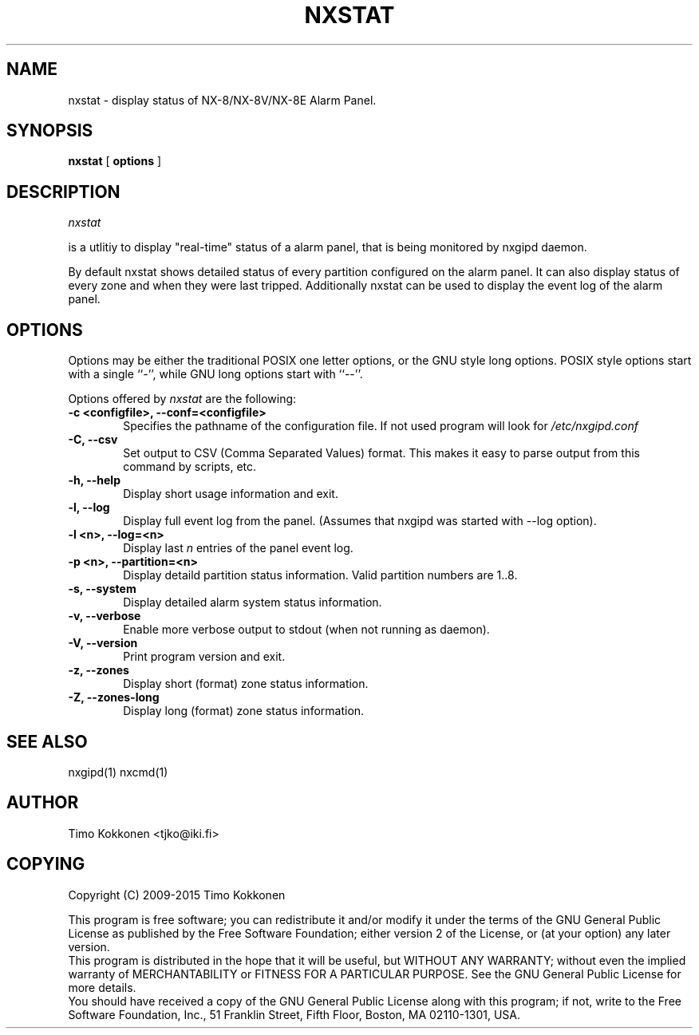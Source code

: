 .TH NXSTAT 1 "08 Sep 2013" 
.UC 4 
.SH NAME 
nxstat \- display status of NX-8/NX-8V/NX-8E Alarm Panel.


.SH SYNOPSIS 
.B nxstat
[ 
.B options 
]


.SH DESCRIPTION 
.I nxstat

is a utlitiy to display "real-time" status of a alarm panel, that
is being monitored by nxgipd daemon.

By default nxstat shows detailed status of every partition configured on
the alarm panel. It can also display status of every zone and when they 
were last tripped.
Additionally nxstat can be used to display the event log of the alarm
panel.



.SH OPTIONS
.PP
Options may be either the traditional POSIX one letter options, or the
GNU style long options.  POSIX style options start with a single
``\-'', while GNU long options start with ``\-\^\-''.

Options offered by
.I nxstat
are the following:
.TP 0.6i
.B -c <configfile>, --conf=<configfile>
Specifies the pathname of the configuration file. If not used program
will look for
.I /etc/nxgipd.conf
.TP 0.6i
.B -C, --csv
Set output to CSV (Comma Separated Values) format. This makes it easy to parse output from this command by scripts, etc.
.TP 0.6i
.B -h, --help
Display short usage information and exit.
.TP 0.6i
.B -l, --log
Display full event log from the panel. (Assumes that nxgipd was
started with --log option).
.TP 0.6i
.B -l <n>, --log=<n>
Display last 
.I n
entries of the panel event log.
.TP 0.6i
.B -p <n>, --partition=<n>
Display detaild partition status information. Valid partition numbers are 1..8.
.TP 0.6i
.B -s, --system
Display detailed alarm system status information.
.TP 0.6i
.B -v, --verbose
Enable more verbose output to stdout (when not running as daemon).
.TP 0.6i
.B -V, --version
Print program version and exit.
.TP 0.6i
.B -z, --zones
Display short (format) zone status information.
.TP 0.6i
.B -Z, --zones-long
Display long (format) zone status information.



.SH "SEE ALSO" 
nxgipd(1) nxcmd(1)

.SH AUTHOR
Timo Kokkonen <tjko@iki.fi>

.SH COPYING
Copyright (C) 2009-2015  Timo Kokkonen

This program is free software; you can redistribute it and/or modify
it under the terms of the GNU General Public License as published by
the Free Software Foundation; either version 2 of the License, or
(at your option) any later version.
 This program is distributed in the hope that it will be useful,
but WITHOUT ANY WARRANTY; without even the implied warranty of
MERCHANTABILITY or FITNESS FOR A PARTICULAR PURPOSE.  See the
GNU General Public License for more details.
 You should have received a copy of the GNU General Public License
along with this program; if not, write to the Free Software
Foundation, Inc.,
51 Franklin Street, Fifth Floor, Boston, MA  02110-1301, USA.
